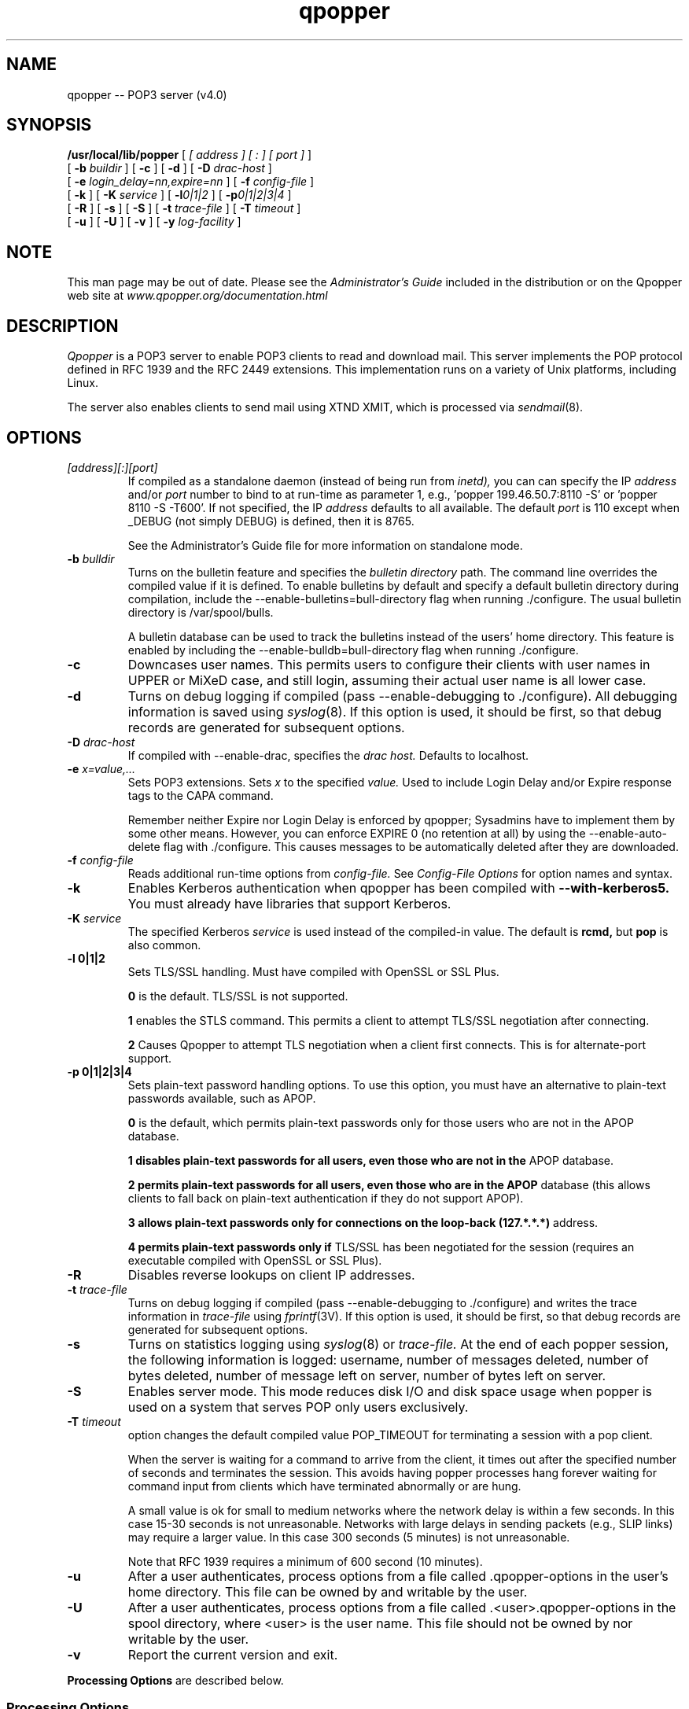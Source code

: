 .\" Copyright (c) 2001 QUALCOMM Incorporated. All rights reserved.
.\" See License.txt file for terms and conditions for modification and
.\" redistribution.
.\"
.\" Copyright (c) 1980 Regents of the University of California.
.\" All rights reserved.
.\"
.\" Redistribution and use in source and binary forms are permitted
.\" provided that this notice is preserved and that due credit is given
.\" to the University of California at Berkeley. The name of the University
.\" may not be used to endorse or promote products derived from this
.\" software without specific prior written permission. This software
.\" is provided ``as is'' without express or implied warranty.
.\"
.\"
.TH qpopper 8 "19 March 2001" "Local"
.UC 6
.ad
.SH NAME
qpopper \-\- POP3 server (v4.0)
.SH SYNOPSIS
.B /usr/local/lib/popper
[
.I [ address ]
.I [ ":" ]
.I [ port ]
]
.if n .ti +5n
[
.BI \-b " buildir"
] [
.B \-c
] [
.B \-d
] [
.BI \-D " drac-host"
]
.if n .ti +5n
[
.BI \-e " login_delay=nn,expire=nn"
] [
.BI \-f " config-file"
]
.if n .ti +5n
[
.B \-k
] [
.BI \-K " service"
] [
.BI \-l 0|1|2
] [
.BI \-p 0|1|2|3|4
]
.if n .ti +5n
[
.B \-R
]
[
.B \-s
] [
.B \-S
] [
.BI \-t " trace-file"
] [
.BI \-T " timeout"
]
.if n .ti +5n
[
.B \-u
] [
.B \-U
] [
.B \-v
] [
.BI \-y " log-facility"
]

.SH NOTE
This man page may be out of date.  Please see the
.I Administrator's Guide
included in the distribution or on the Qpopper web site at
.I www.qpopper.org/documentation.html

.SH DESCRIPTION
.I Qpopper 
is a POP3 server to enable POP3 clients to read and download mail. This server
implements the POP protocol defined in RFC 1939 and the RFC 2449 extensions.  This
implementation runs on a variety of Unix platforms, including Linux. 
.PP
The server also enables clients to send mail using XTND XMIT, which is processed 
via 
.IR sendmail (8).
.PP

.SH OPTIONS
.TP
.I [address][:][port]
If compiled as a standalone daemon (instead of being run from
.I inetd),
you can can specify the IP
.I address
and/or
.I port
number to bind to at run-time as
parameter 1, e.g., 'popper 199.46.50.7:8110 -S' or 'popper 8110 -S -T600'.
If not specified, the IP
.I address
defaults to all available.  The default
.I port
is 110 except when _DEBUG (not simply DEBUG) is defined, then it is 8765.

See the Administrator's Guide file for more information on standalone mode.
.TP
.BI \-b " bulldir"
Turns on the bulletin feature and specifies the
.I bulletin directory
path.  The command line overrides the compiled value if it is defined.  To enable
bulletins by default and specify a default bulletin directory during
compilation, include the --enable-bulletins=bull-directory flag when 
running ./configure.  The usual bulletin directory is /var/spool/bulls.

A bulletin 
database can be used to track the bulletins instead of the users' home directory.  
This feature is enabled by including the --enable-bulldb=bull-directory flag
when running ./configure.
.TP
.B \-c
Downcases user names.  This permits users to configure their clients with user 
names in UPPER or MiXeD case, and still login, assuming their actual user name 
is all lower case.
.TP 
.B \-d
Turns on debug logging if compiled (pass --enable-debugging to ./configure).  
All debugging information is saved using 
.IR syslog (8).
If this option is used, it should be first, so that debug records are
generated for subsequent options.
.TP 
.BI \-D " drac-host"
If compiled with --enable-drac, specifies the
.I drac host.
Defaults to localhost.
.TP
.BI "-e " x=value,...
Sets POP3 extensions.  Sets
.I x
to the specified
.IR value.
Used to include Login Delay and/or Expire response tags to the CAPA command.

Remember neither Expire nor Login Delay is enforced by qpopper;  Sysadmins have 
to implement them by some other means.  However, you can enforce EXPIRE 0 (no
retention at all) by using the --enable-auto-delete flag with ./configure.  This
causes messages to be automatically deleted after they are downloaded.
.TP
.BI \-f " config-file"
Reads additional run-time options from
.I config-file.
See
.I "Config-File Options"
for option names and syntax.
.TP
.B \-k
Enables Kerberos authentication when qpopper has been compiled with
.B --with-kerberos5.
You must already have libraries that support Kerberos.
.TP
.BI "\-K " service
The specified Kerberos
.I service
is used instead of the compiled-in value.  The default is
.B rcmd,
but
.B pop
is also common.
.TP
.B \-l 0|1|2
Sets TLS/SSL handling.  Must have compiled with OpenSSL or SSL Plus.

.B 0
is the default.  TLS/SSL is not supported.

.B 1
enables the STLS command.  This permits a
client to attempt TLS/SSL negotiation after connecting.

.B 2
Causes Qpopper to attempt TLS negotiation when a client first connects.
This is for alternate-port support.
.TP
.B \-p 0|1|2|3|4
Sets plain-text password handling options.  To use this option, you must have an
alternative to plain-text passwords available, such as APOP.

.B 0
is the default, which permits plain-text passwords only for those users who are
not in the APOP database.

.B 1 disables plain-text passwords for all users, even those who are not in the
APOP database.

.B 2 permits plain-text passwords for all users, even those who are in the APOP
database (this allows clients to fall back on plain-text authentication if they
do not support APOP).

.B 3 allows plain-text passwords only for connections on the loop-back (127.*.*.*)
address.

.B 4 permits plain-text passwords only if
TLS/SSL has been negotiated for the session (requires an executable compiled
with OpenSSL or SSL Plus).

.TP
.B \-R
Disables reverse lookups on client IP addresses.
.TP 
.BI "\-t " trace-file
Turns on debug logging if compiled (pass --enable-debugging to ./configure) and
writes the trace information in
.I trace-file
using 
.IR fprintf (3V).
If this option is used, it should be first, so that debug records are
generated for subsequent options.
.TP
.B \-s
Turns on statistics logging using 
.IR syslog (8)
or
.I trace-file. 
At the end of each popper
session, the following information is logged: username, number of 
messages deleted, number of bytes deleted, number of message left on server,
number of bytes left on server.
.TP
.B \-S
Enables server mode.  This mode reduces disk I/O and disk space usage
when popper is used on a system that serves POP only users exclusively.
.TP
.BI "\-T " timeout
option changes the default compiled value POP_TIMEOUT for terminating a 
session with a pop client.

When the server is waiting for a command to arrive from the client, it
times out after the specified number of seconds and terminates the session.
This avoids having popper processes hang forever waiting for command input
from clients which have terminated abnormally or are hung.

A small value is ok for small to medium networks where
the network delay is within a few seconds.  In this case 15-30 seconds is
not unreasonable.  Networks with large delays in sending packets (e.g., SLIP 
links) may require a larger value.  In this case 300 seconds (5 minutes) is not
unreasonable.

Note that RFC 1939 requires a minimum of 600 second (10 minutes).
.TP
.B \-u
After a user authenticates, process options from a file
called .qpopper-options in the user's home directory.  This
file can be owned by and writable by the user.
.TP
.B \-U
After a user authenticates, process options from a file
called .<user>.qpopper-options in the spool directory,
where <user> is the user name.  This file should not be owned by
nor writable by the user.
.TP
.B \-v
Report the current version and exit.

.PP
.B Processing Options
are described below.
.SS "Processing Options"
Here  are some options the values of which are announced to clients.  Syntax of the
options is:
.LP
.RS 15
.I opt=value,...
.RE
.LP
This sets option
.I opt
to be
.IR value.
Multiple options can be specified at one instance and are comma separated.
.LP
The following are the options supported:
.RS
.BI login_delay 
.br
.BI expire
.RE
.SS "Config-File Options"
You can set Qpopper run-time options either from
the command line or in a configuration file.

Configuration files use different option names and a different syntax
than the command-line (because command-line options are limited
to one character).

The general syntax of the config file (in ABNF) is:
.LP
.HP 1
    config-line  ::= comment-line / reset-line / set-line
.RE
.HP 1
    comment-line ::= "#" <comment-text to end of line>
.RE
.HP 1
    reset-line   ::= "reset" boolean-option
.RE
.HP 1
    set-line     ::= implicit-set / explicit-set
.RE
.HP 1
    explicit-set ::= "set" option "=" value
.RE
.HP 1
    implicit-set ::= "set" boolean-option
.RE
.HP 1
    option       ::= boolean-option / integer-option / 
                     string-option / mnemonic-option
.RE
.HP 1
    value        ::= "true" / "false" / integer / name
.RE
.HP 1
    string       ::= <"> 1*255 CHAR <">
.RE
.HP 1 22
    CHAR         ::= <any printable character except space or tab>

.RE
In other words the line starts with
.B set
or
.B reset,
then an option name, and either ends there or has an
.B "="
followed by a value.

A comment line starts with
.B #.
The rest of the line is ignored.  You can also use
.B "#"
to end any line.  Everything else on the line is a comment.

Note that 
.B reset
can only be used with boolean options.  The
.B "="
and the value are omitted when
.B reset
is used.  When
.B set
is used with a
boolean option, you can omit the
.B "="
and
.I value
if you wish (it defaults to
.B true),
or you can use any of the four values 
.B true,
.B false,
.B 1,
or 
.B 0.

Some options are "restricted", meaning that they can't be used in
a .qpopper-options file in a user's home directory and/or in
a <user>.qpopper-options file in the spool directory.

The following are the command line options you can use:
.TP
.B announce-login-delay
.RS 4
Type: Integer
.RE
.RS 4
Equivalent switch: "-elogin_delay=xx"
.RE
.RS 4
Restricted: no
.RE
.TP
.B announce-expire
.RS 4
Type: Integer
.RE
.RS 4
Equivalent switch: "-e expire=xxx"
.RE
.RS 4
Restricted: no
.RE
.TP
.B bulldir
.RS 4
Type: Name
.RE
.RS 4
Equivalent switch: "-b bulldir"
.RE
.RS 4
Restricted: no
.RE
.TP
.B bulldb-nonfatal
.RS 4
Type: Boolean 
.RE
.RS 4
Equivalent switch: "-B"
.RE
.RS 4
Restricted: no

Only valid if compiled with --enable-bulldb.
.RE
.TP
.B clear-text-password           
.RS 4
Type: Mnemonic
.RE
.RS 4
Equivalent switch: "-p0|1|2|3|4"
.RE
.RS 4
Values:
.TP
.B default
Permits clear-text passwords for any user not in the APOP database.
.TP
.B never
Clear-text passwords are never permitted.  Users not in the APOP
database are unable to use Qpopper.
.TP
.B always
Clear-text passwords are always permitted, even for users in the APOP
database.
.TP
.B local
Clear-text passwords are permitted only when the client connects through
the local interface (127.*.*.*).
.TP
.B tls
Clear-text passwords are permitted when TLS/SSL has been negotiated for
the session.  Available only if compiled with OpenSSL or SSL Plus.
.TP
.B ssl
(Same as tls).
.RE
.RS 4
Restricted: not valid in a configuration file in the user's home directory
nor in the spool directory.
.RE
.TP
.B config-file
.RS 4
Type: Name
.RE
.RS 4
Equivalent switch: "-f config-file"
.RE
.RS 4
Restricted: no
.RE
.TP
.B debug
.RS 4
Type: Boolean
.RE
.RS 4
Equivalent switch: "-d debug
.RE
.RS 4
Restricted: no

Only valid if compiled with --enable-debug.
.RE
.TP
.B downcase-user                 
.RS 4
Type: Boolean
.RE
.RS 4
Equivalent switch: "-c"
.RE
.RS 4
Restricted: not valid in a configuration file in the user's home directory
nor in the spool directory.
.RE
.TP
.B drac-host
.RS 4
Type: Name
.RE
.RS 4
Equivalent switch: "-D drac-host"
.RE
.RS 4
Restricted: no

Only valid if compiled with --enable-drac
.RE
.TP
.B kerberos                      
.RS 4
Type: Boolean
.RE
.RS 4
Equivalent switch: "-k"
.RE
.RS 4
Restricted: not valid in a configuration file in the user's home directory
nor in the spool directory.

Only valid if compiled with --enable-kerberos5 or -DKERBEROS
.RE
.TP
.B kerberos-service
.RS 4
Type: Name
.RE
.RS 4
Equivalent switch: "-K service-name"
.RE
.RS 4
Restricted: not valid in a configuration file in the user's home directory
nor in the spool directory.

Only valid if compiled with --enable-kerberos5 or -DKERBEROS
.RE
.TP
.B mail-lock-check
.RS 4
Type: Integer
.RE
.RS 4
Equivalent switch: "-L msgs"
.RE
.RS 4
Restricted: no
.RE
.TP
.B reverse-lookup                
.RS 4
Type: Boolean
.RE
.RS 4
Equivalent switch: "-R" (Sense reversed!)
.RE
.RS 4
Restricted: not valid in a configuration file in the user's home directory
nor in the spool directory.

Sense reversed from command-line switch.  Using 
.B -R
is the same as 'SET REVERSE-LOOKUP = FALSE'.
.RE
.TP
.B server-mode
.RS 4
Type: Boolean
.RE
.RS 4
Equivalent switch: "-S"
.RE
.RS 4
Restricted: no
.RE
.TP
.B statistics 
.RS 4
Type: Boolean
.RE
.RS 4
Equivalent switch: "-s"
.RE
.RS 4
Restricted: no
.RE
.TP
.B timeout
.RS 4
Type: Integer
.RE
.RS 4
Equivalent switch: "-T timeout"
.RE
.RS 4
Restricted: no
.RE
.TP
.B tls-support
.RS 4
Type: Mnemonic
.RE
.RS 4
Equivalent switch: "-l"
.RE
.RS 4
Values:
.TP
.B default
TLS/SSL not supported.
.TP
.B none
(same as default).
.TP
.B stls
Enables support for the STLS command.
.TP
.B alternate-port
Enables alternate-port TLS/SSL.
.RE
.RS 4
Restricted: not valid in a configuration file in the user's home directory
nor in the spool directory.

Only valid if compiled with OpenSSL or SSL Plus.
.RE
.TP
.B tracefile
.RS 4
Type: Name 
.RE
.RS 4
Equivalent switch: "-t logfile"
.RE
.RS 4
Restricted: no

Only valid if compiled with --enable-debug.
.RE
.TP
.B spool-options
.RS 4
Type: Integer
.RE
.RS 4
Equivalent switch: "-U"
.RE
.RS 4
Restricted: not valid in a configuration file in the user's home directory
nor in the spool directory.
.RE
.TP
.B user-options
.RS 4
Type: Integer
.RE
.RS 4
Equivalent switch: "-u"
.RE
.RS 4
Restricted: not valid in a configuration file in the user's home directory
nor in the spool directory.
.RE
.RE

.SH BULLETINS
.PP
The bulletin feature gives system administrators a way to send important
announcements to all POP users without having to do mass mailings.
.PP
The bulletin directory contains one file per bulletin. Each file 
contains a single mail message with a header and body in normal
mailbox format. The first line of each such bulletin must be a "From " line. 
The easiest way for sysadmins to create such bulletins is to mail themselves 
a copy of the bulletin using the account to which they want replies to be sent,
then use their mail program to save the message to a file in the bulletin 
directory in mailbox format. The bulletin directory must be world readable.
.PP
The name of each bulletin file begins with the bulletin number, and may 
optionally continue with any other characters. E.g., the file name of 
bulletin number 23 might be "23.pophost_down_sunday".
.PP
Popper creates a file named .popbull 
in the home directory of each user. 
This file contains a single line recording the highest numbered bulletin 
received by the user. 
.PP
Each time a POP client connects to the server, any new bulletins which 
the user has not received previously are automatically appended to the
user's mail.
.PP
When a bulletin is copied, the "To" header line 
is replaced by "To: username@thishost", and any "Status:" header lines are 
deleted. Otherwise, the bulletin is copied as is.
.PP
When a new user checks for mail the first time, popper creates the .popbull 
file in the user's home directory and seeds it with the current maximum 
bulletin number. Thus new users do not get old bulletins.
.PP
Bulletins can be enabled by default, and the bulletin directory specified,
by including the --enable-bulletins=bull-directory flag when running ./configure.
.PP
To use a database instead of .popbull files in users' home directories 
for tracking the highest bulletin seen by a user, include
the --enable-bulldb=bull-directory flag when running ./configure.  You must also
create two empty files in the bulletin directory, called bulldb.pag and bulldb.dir.
When a bulletin database is used, qpopper checks for and uses any .popbull files
in the user's home directory, to provide continuity.
.PP
To specify the maximum number of bulletins sent to new users, include
the --with-new-bulls flag when running ./configure.  For example, --with-new-bulls=10
says that new users get at most ten bulletins.

.SH THE POP TRANSACTION CYCLE
.PP
The Qpopper server is a single program (called popper) that is
launched by inetd when it gets a service request on the POP TCP port.
(The official port number specified in RFC 1939 for POP version 3 is
port 110.  However, some POP3 clients attempt to contact the server at
port 109, the POP version 2 port.  Unless you are running both POP2 and
POP3 servers, you can simply define both ports for use by the POP3
server.  This is explained in the installation instructions later on.)
.PP
The qpopper program initializes and verifies that the peer IP address is
registered in the local domain (unless the 
.B \-R 
command-line option is used), 
logging a warning message when a
connection is made with a client whose IP address does not have a
canonical name.  For systems using BSD 4.3 bind, it also checks to see
if a canonical name lookup for the client returns the same peer IP
address, logging a warning message if it does not.  
.PP
The server
enters the authorization state, during which the client must correctly
identify itself by providing a valid Unix userid and password on the
server's host machine (or successfully authenticate using 
.I APOP
or 
.I AUTH).
No other exchanges are allowed during this
state (other than a request to quit.)  If authentication fails, a
warning message is logged and the session ends.  
.PP
Once the user is
identified, qpopper changes its user and group ids to match that of the
user and enters the transaction state.  The server makes a temporary
copy of the user's maildrop which is
used for all subsequent transactions (unless running in 
.I server mode
).  
These include the bulk of POP
commands to retrieve mail, delete mail, undelete mail, and so forth.
.PP
When the client quits, the server enters the final update state, during which
the network connection is terminated and the user's maildrop is updated
with the (possibly) modified temporary maildrop.

.SH LOGGING
.PP
The POP server uses 
.I syslog 
to keep a record of its activities.  On
systems with BSD 4.3 syslogging, the server logs (by default) to the
"local0" facility at priority "notice" for all messages except
debugging which is logged at priority "debug".  The default log file is
/usr/spool/mqueue/POPlog.  These can be changed, if desired.  On
systems with 4.2 syslogging all messages are logged to the local log
file, usually /usr/spool/mqueue/syslog.

.SH DEBUGGING
.PP
Qpopper logs debugging information when the -d parameter
is specified after its invocation in the inetd.conf file.  Care should
be exercised in using this option since it generates considerable
output in the syslog file.  Alternatively, the "-t <file-name>" option
places debugging information into file "<file-name>" using fprintf
instead of syslog.
.PP
For SunOS version 3.5, the popper program is launched by inetd from
/etc/servers.  This file does not allow you to specify command line
arguments.  Therefore, if you want to enable debugging, you can specify
a shell script in /etc/servers to be launched instead of popper and in
this script call popper with the desired arguments.
.PP
You can confirm that the POP server is running on Unix by telneting to
port 110 (or 109 if you set it up that way).  For example:
.PP
.nf
%telnet pop.qualcomm.com 110
Trying...
Connected to pop.qualcomm.com.
Escape character is '^]'.
+OK QPOP (version 3.0) at pop.qualcomm.com starting.
quit
+OK Pop server at pop.qualcomm.com signing off.
Connection closed by foreign host.
.fi

.SH EXTENSIONS
.PP
The server implements several extended commands.
.PP
XTND XMIT: Sends a mail message using /usr/lib/sendmail.
.PP
XTND XLIST header [num]: Extracts and returns the specified header line
for the specified message number. If the "num" parameter is missing, 
returns the header line for all the messages which are not currently
marked for deletion.
.PP
XMANGLE: Can be used as a modifier to the TOP, RETR, LIST commands. The result 
is to condense MIME messages into a single part. For example:
.PP
.nf
.RS
RETR 10 XMANGLE(text=html;headers=to:,cc:,from:,date:)
.RE
.fi
results in transforming message 10 into a single part of content-type
text/html with only those headers which were requested.

Qpopper also supports the "-no-mime" user name hack.  As a way to 
enable MIME-mangling with clients that do not support XMANGLE, add
"-no-mime" to the user name.  For example, if the userid is
"mary", enter it in the client as "mary-no-mime".

.SH FILES
.nf
/var/mail               mail files
/etc/inetd.conf         pop program invocation
/etc/syslog.conf        logging specifications
/var/spool/bulls        bulletins
~/.popbull              largest bulletin number seen by user
.fi
.SH "SEE ALSO"
inetd(8), inetd.conf(4), sendmail(8)
.SH AUTHORS
Randall Gelles, Praveen Yaramada, Laurence Lundblade, Mark Erickson, Bob Campbell, Edward Moy, 
Austin Shelton, Marshall T Rose, and cast of thousands at Rand, UDel, UCI, 
QUALCOMM Incorporated and the Internet user community.
